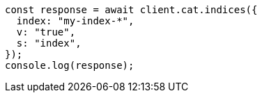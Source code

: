 // This file is autogenerated, DO NOT EDIT
// Use `node scripts/generate-docs-examples.js` to generate the docs examples

[source, js]
----
const response = await client.cat.indices({
  index: "my-index-*",
  v: "true",
  s: "index",
});
console.log(response);
----
